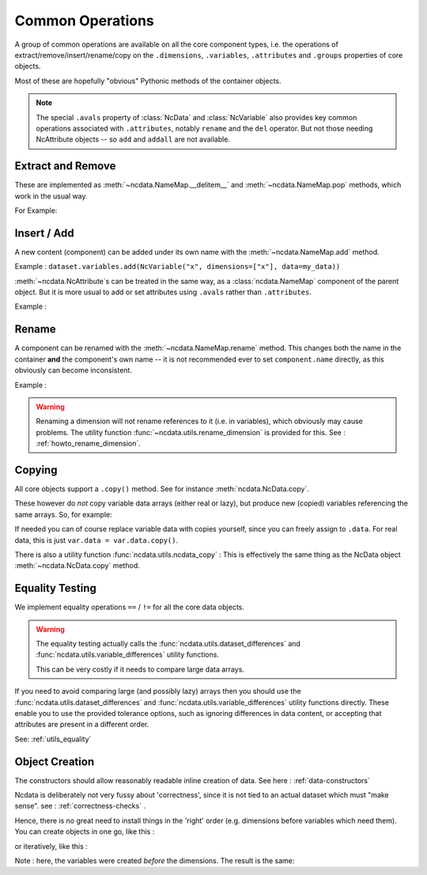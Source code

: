.. _common_operations:

Common Operations
=================
A group of common operations are available on all the core component types,
i.e. the operations of extract/remove/insert/rename/copy on the ``.dimensions``,
``.variables``, ``.attributes`` and ``.groups`` properties of core objects.

Most of these are hopefully "obvious" Pythonic methods of the container objects.

.. Note::

    The special ``.avals`` property of :class:`NcData` and :class:`NcVariable` also
    provides key common operations associated with ``.attributes``, notably ``rename`` and
    the ``del`` operator.  But not those needing NcAttribute objects -- so ``add`` and
    ``addall`` are not available.


Extract and Remove
------------------
These are implemented as :meth:`~ncdata.NameMap.__delitem__` and :meth:`~ncdata.NameMap.pop`
methods, which work in the usual way.

For Example:

.. testsetup::

    >>> from ncdata import NcData, NcVariable
    >>> dataset = NcData(variables=[NcVariable('x'), NcVariable('y')])
    >>> data = dataset

.. doctest:: python

    >>> var_x = dataset.variables.pop("x")
    >>> del data.variables["y"]

Insert / Add
------------
A new content (component) can be added under its own name with the
:meth:`~ncdata.NameMap.add` method.

Example : ``dataset.variables.add(NcVariable("x", dimensions=["x"], data=my_data))``

:meth:`~ncdata.NcAttribute`s can be treated in the same way, as a :class:`ncdata.NameMap`
component of the parent object.  But it is more usual to add or set attributes
using ``.avals`` rather than ``.attributes``.

Example :

.. testsetup::

    >>> dataset = NcData(variables=[NcVariable("x")])

.. doctest:: python

    >>> dataset.variables["x"].avals["units"] = "m s-1"

.. _operations_rename:

Rename
------
A component can be renamed with the :meth:`~ncdata.NameMap.rename` method.  This changes
both the name in the container **and** the component's own name -- it is not recommended
ever to set ``component.name`` directly, as this obviously can become inconsistent.

Example :

.. doctest:: python

    >>> dataset.variables.rename("x", "y")

.. warning::
    Renaming a dimension will not rename references to it (i.e. in variables), which
    obviously may cause problems.
    The utility function :func:`~ncdata.utils.rename_dimension` is provided for this.
    See : :ref:`howto_rename_dimension`.

.. _copy_notes:

Copying
-------
All core objects support a ``.copy()`` method.  See for instance
:meth:`ncdata.NcData.copy`.

These however do *not* copy variable data arrays (either real or lazy), but produce new
(copied) variables referencing the same arrays.  So, for example:

.. doctest:: python

    >>> # Construct a simple test dataset
    >>> import numpy as np
    >>> from ncdata import NcData, NcDimension, NcVariable
    >>> ds = NcData(
    ...     dimensions=[NcDimension('x', 12)],
    ...     variables=[NcVariable('vx', ['x'], np.ones(12))]
    ... )

    >>> # Make a copy
    >>> ds_copy = ds.copy()

    >>> # The new dataset has a new matching variable with a matching data array
    >>> # The variables are different ..
    >>> ds_copy.variables['vx'] is ds.variables['vx']
    False
    >>> # ... but the arrays are THE SAME ARRAY
    >>> ds_copy.variables['vx'].data is ds.variables['vx'].data
    True

    >>> # So changing one actually CHANGES THE OTHER ...
    >>> ds.variables['vx'].data[6:] = 777
    >>> ds_copy.variables['vx'].data
    array([  1.,   1.,   1.,   1.,   1.,   1., 777., 777., 777., 777., 777.,
           777.])

If needed you can of course replace variable data with copies yourself, since you can
freely assign to ``.data``.
For real data, this is just ``var.data = var.data.copy()``.

There is also a utility function :func:`ncdata.utils.ncdata_copy` :  This is
effectively the same thing as the NcData object :meth:`~ncdata.NcData.copy` method.

.. _equality_testing:

Equality Testing
----------------
We implement equality operations ``==`` / ``!=`` for all the core data objects.

.. warning::
    The equality testing actually calls the :func:`ncdata.utils.dataset_differences` and
    :func:`ncdata.utils.variable_differences` utility functions.

    This can be very costly if it needs to compare large data arrays.

If you need to avoid comparing large (and possibly lazy) arrays then you should use the
:func:`ncdata.utils.dataset_differences` and
:func:`ncdata.utils.variable_differences` utility functions directly.
These enable you to use the provided tolerance options, such as ignoring differences in
data content, or accepting that attributes are present in a different order.

See: :ref:`utils_equality`

.. _object_creation:

Object Creation
---------------
The constructors should allow reasonably readable inline creation of data.
See here : :ref:`data-constructors`

Ncdata is deliberately not very fussy about 'correctness', since it is not tied to an actual
dataset which must "make sense".   see : :ref:`correctness-checks` .

Hence, there is no great need to install things in the 'right' order (e.g. dimensions
before variables which need them).  You can create objects in one go, like this :

.. doctest:: python

    >>> data1 = NcData(
    ...     dimensions=[
    ...         NcDimension("y", 2),
    ...         NcDimension("x", 3),
    ...     ],
    ...     variables=[
    ...         NcVariable("y", dimensions=["y"], data=[0, 1]),
    ...         NcVariable("x", dimensions=["x"], data=[0, 1, 2]),
    ...         NcVariable("dd", dimensions=["y", "x"], data=[[0, 1, 2], [3, 4, 5]])
    ...     ]
    ... )
    >>> data1
    <ncdata._core.NcData object at ...>


or iteratively, like this :

.. doctest:: python

    >>> data2 = NcData()
    >>> dims = [("y", 2), ("x", 3)]
    >>> data2.variables.addall([
    ...     NcVariable(name, dimensions=[name], data=np.arange(length))
    ...     for name, length in dims
    ... ])
    >>> data2.variables.add(
    ...     NcVariable("dd", dimensions=["y", "x"],
    ...     data=np.arange(6).reshape(2,3))
    ... )
    >>> data2.dimensions.addall([NcDimension(name, length) for name, length in dims])
    >>> data2
    <ncdata._core.NcData object at ...>

Note : here, the variables were created *before* the dimensions.
The result is the same:

.. doctest:: python

    >>> data1 == data2
    True


